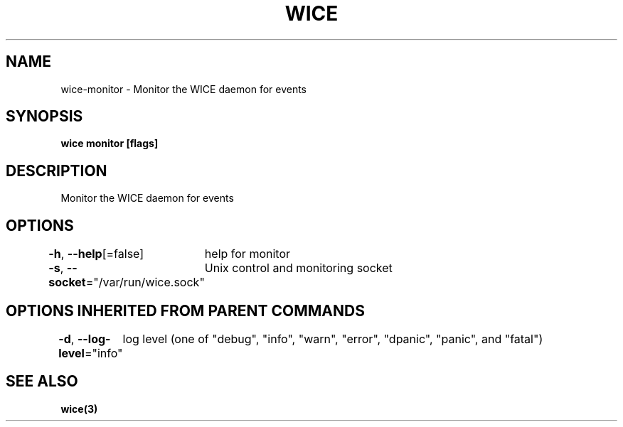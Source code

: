 .nh
.TH "WICE" "3" "Feb 2022" "https://github.com/stv0g/wice" ""

.SH NAME
.PP
wice-monitor - Monitor the WICE daemon for events


.SH SYNOPSIS
.PP
\fBwice monitor [flags]\fP


.SH DESCRIPTION
.PP
Monitor the WICE daemon for events


.SH OPTIONS
.PP
\fB-h\fP, \fB--help\fP[=false]
	help for monitor

.PP
\fB-s\fP, \fB--socket\fP="/var/run/wice.sock"
	Unix control and monitoring socket


.SH OPTIONS INHERITED FROM PARENT COMMANDS
.PP
\fB-d\fP, \fB--log-level\fP="info"
	log level (one of "debug", "info", "warn", "error", "dpanic", "panic", and "fatal")


.SH SEE ALSO
.PP
\fBwice(3)\fP
